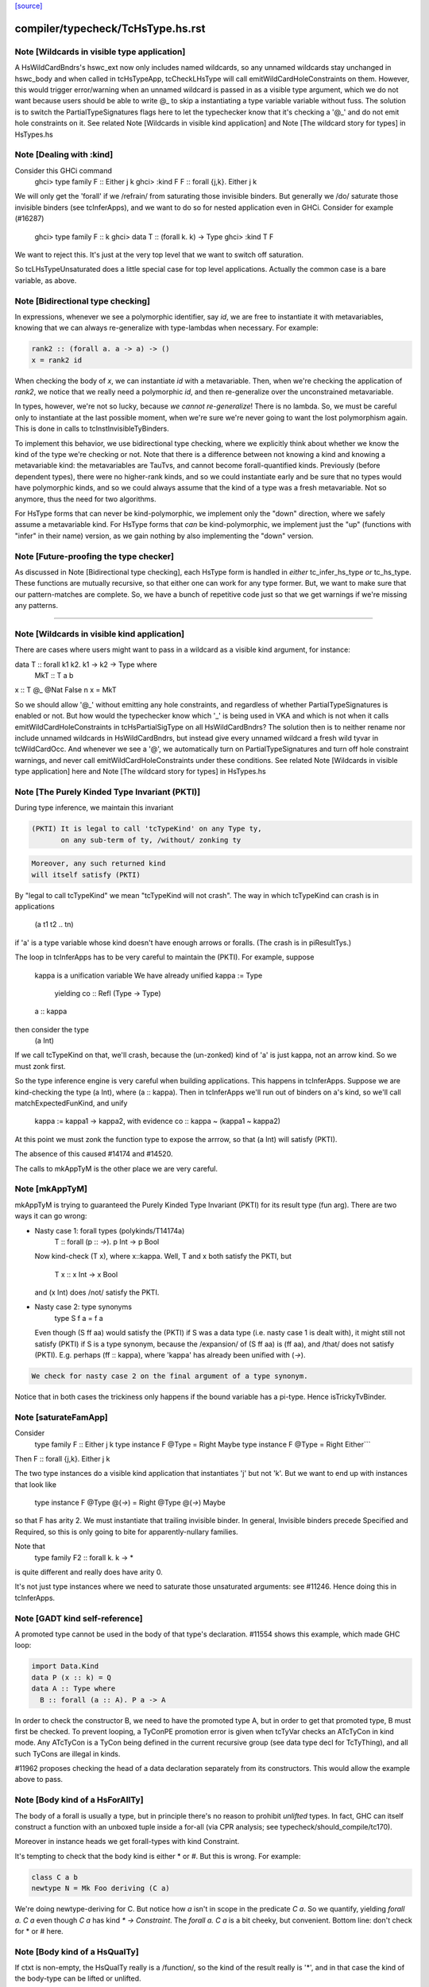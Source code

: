 `[source] <https://gitlab.haskell.org/ghc/ghc/tree/master/compiler/typecheck/TcHsType.hs>`_

====================
compiler/typecheck/TcHsType.hs.rst
====================

Note [Wildcards in visible type application]
~~~~~~~~~~~~~~~~~~~~~~~~~~~~~~~~~~~~~~~~~~~~~~~

A HsWildCardBndrs's hswc_ext now only includes named wildcards, so any unnamed
wildcards stay unchanged in hswc_body and when called in tcHsTypeApp, tcCheckLHsType
will call emitWildCardHoleConstraints on them. However, this would trigger
error/warning when an unnamed wildcard is passed in as a visible type argument,
which we do not want because users should be able to write @_ to skip a instantiating
a type variable variable without fuss. The solution is to switch the
PartialTypeSignatures flags here to let the typechecker know that it's checking
a '@_' and do not emit hole constraints on it.
See related Note [Wildcards in visible kind application]
and Note [The wildcard story for types] in HsTypes.hs



Note [Dealing with :kind]
~~~~~~~~~~~~~~~~~~~~~~~~~~~
Consider this GHCi command
  ghci> type family F :: Either j k
  ghci> :kind F
  F :: forall {j,k}. Either j k

We will only get the 'forall' if we /refrain/ from saturating those
invisible binders. But generally we /do/ saturate those invisible
binders (see tcInferApps), and we want to do so for nested application
even in GHCi.  Consider for example (#16287)
  ghci> type family F :: k
  ghci> data T :: (forall k. k) -> Type
  ghci> :kind T F
We want to reject this. It's just at the very top level that we want
to switch off saturation.

So tcLHsTypeUnsaturated does a little special case for top level
applications.  Actually the common case is a bare variable, as above.




Note [Bidirectional type checking]
~~~~~~~~~~~~~~~~~~~~~~~~~~~~~~~~~~
In expressions, whenever we see a polymorphic identifier, say `id`, we are
free to instantiate it with metavariables, knowing that we can always
re-generalize with type-lambdas when necessary. For example:

.. code-block:: haskell

  rank2 :: (forall a. a -> a) -> ()
  x = rank2 id

When checking the body of `x`, we can instantiate `id` with a metavariable.
Then, when we're checking the application of `rank2`, we notice that we really
need a polymorphic `id`, and then re-generalize over the unconstrained
metavariable.

In types, however, we're not so lucky, because *we cannot re-generalize*!
There is no lambda. So, we must be careful only to instantiate at the last
possible moment, when we're sure we're never going to want the lost polymorphism
again. This is done in calls to tcInstInvisibleTyBinders.

To implement this behavior, we use bidirectional type checking, where we
explicitly think about whether we know the kind of the type we're checking
or not. Note that there is a difference between not knowing a kind and
knowing a metavariable kind: the metavariables are TauTvs, and cannot become
forall-quantified kinds. Previously (before dependent types), there were
no higher-rank kinds, and so we could instantiate early and be sure that
no types would have polymorphic kinds, and so we could always assume that
the kind of a type was a fresh metavariable. Not so anymore, thus the
need for two algorithms.

For HsType forms that can never be kind-polymorphic, we implement only the
"down" direction, where we safely assume a metavariable kind. For HsType forms
that *can* be kind-polymorphic, we implement just the "up" (functions with
"infer" in their name) version, as we gain nothing by also implementing the
"down" version.



Note [Future-proofing the type checker]
~~~~~~~~~~~~~~~~~~~~~~~~~~~~~~~~~~~~~~~
As discussed in Note [Bidirectional type checking], each HsType form is
handled in *either* tc_infer_hs_type *or* tc_hs_type. These functions
are mutually recursive, so that either one can work for any type former.
But, we want to make sure that our pattern-matches are complete. So,
we have a bunch of repetitive code just so that we get warnings if we're
missing any patterns.

----------------------------------------


Note [Wildcards in visible kind application]
~~~~~~~~~~~~~~~~~~~~~~~~~~~~~~~~~~~~~~~~~~~~~~~
There are cases where users might want to pass in a wildcard as a visible kind
argument, for instance:

data T :: forall k1 k2. k1 → k2 → Type where
  MkT :: T a b
x :: T @_ @Nat False n
x = MkT

So we should allow '@_' without emitting any hole constraints, and
regardless of whether PartialTypeSignatures is enabled or not. But how would
the typechecker know which '_' is being used in VKA and which is not when it
calls emitWildCardHoleConstraints in tcHsPartialSigType on all HsWildCardBndrs?
The solution then is to neither rename nor include unnamed wildcards in HsWildCardBndrs,
but instead give every unnamed wildcard a fresh wild tyvar in tcWildCardOcc.
And whenever we see a '@', we automatically turn on PartialTypeSignatures and
turn off hole constraint warnings, and never call emitWildCardHoleConstraints
under these conditions.
See related Note [Wildcards in visible type application] here and
Note [The wildcard story for types] in HsTypes.hs



Note [The Purely Kinded Type Invariant (PKTI)]
~~~~~~~~~~~~~~~~~~~~~~~~~~~~~~~~~~~~~~~~~~~~~~~~~
During type inference, we maintain this invariant

.. code-block:: haskell

 (PKTI) It is legal to call 'tcTypeKind' on any Type ty,
        on any sub-term of ty, /without/ zonking ty

.. code-block:: haskell

        Moreover, any such returned kind
        will itself satisfy (PKTI)

By "legal to call tcTypeKind" we mean "tcTypeKind will not crash".
The way in which tcTypeKind can crash is in applications
    (a t1 t2 .. tn)
if 'a' is a type variable whose kind doesn't have enough arrows
or foralls.  (The crash is in piResultTys.)

The loop in tcInferApps has to be very careful to maintain the (PKTI).
For example, suppose
    kappa is a unification variable
    We have already unified kappa := Type
      yielding    co :: Refl (Type -> Type)
    a :: kappa
then consider the type
    (a Int)
If we call tcTypeKind on that, we'll crash, because the (un-zonked)
kind of 'a' is just kappa, not an arrow kind.  So we must zonk first.

So the type inference engine is very careful when building applications.
This happens in tcInferApps. Suppose we are kind-checking the type (a Int),
where (a :: kappa).  Then in tcInferApps we'll run out of binders on
a's kind, so we'll call matchExpectedFunKind, and unify
   kappa := kappa1 -> kappa2,  with evidence co :: kappa ~ (kappa1 ~ kappa2)
At this point we must zonk the function type to expose the arrrow, so
that (a Int) will satisfy (PKTI).

The absence of this caused #14174 and #14520.

The calls to mkAppTyM is the other place we are very careful.



Note [mkAppTyM]
~~~~~~~~~~~~~~~
mkAppTyM is trying to guaranteed the Purely Kinded Type Invariant
(PKTI) for its result type (fun arg).  There are two ways it can go wrong:

* Nasty case 1: forall types (polykinds/T14174a)
    T :: forall (p :: *->*). p Int -> p Bool
  Now kind-check (T x), where x::kappa.
  Well, T and x both satisfy the PKTI, but
     T x :: x Int -> x Bool
  and (x Int) does /not/ satisfy the PKTI.

* Nasty case 2: type synonyms
    type S f a = f a
  Even though (S ff aa) would satisfy the (PKTI) if S was a data type
  (i.e. nasty case 1 is dealt with), it might still not satisfy (PKTI)
  if S is a type synonym, because the /expansion/ of (S ff aa) is
  (ff aa), and /that/ does not satisfy (PKTI).  E.g. perhaps
  (ff :: kappa), where 'kappa' has already been unified with (*->*).

.. code-block:: haskell

  We check for nasty case 2 on the final argument of a type synonym.

Notice that in both cases the trickiness only happens if the
bound variable has a pi-type.  Hence isTrickyTvBinder.


Note [saturateFamApp]
~~~~~~~~~~~~~~~~~~~~~~~~
Consider
   type family F :: Either j k
   type instance F @Type = Right Maybe
   type instance F @Type = Right Either```

Then F :: forall {j,k}. Either j k

The two type instances do a visible kind application that instantiates
'j' but not 'k'.  But we want to end up with instances that look like
  type instance F @Type @(*->*) = Right @Type @(*->*) Maybe

so that F has arity 2.  We must instantiate that trailing invisible
binder. In general, Invisible binders precede Specified and Required,
so this is only going to bite for apparently-nullary families.

Note that
  type family F2 :: forall k. k -> *
is quite different and really does have arity 0.

It's not just type instances where we need to saturate those
unsaturated arguments: see #11246.  Hence doing this in tcInferApps.


Note [GADT kind self-reference]
~~~~~~~~~~~~~~~~~~~~~~~~~~~~~~~

A promoted type cannot be used in the body of that type's declaration.
#11554 shows this example, which made GHC loop:

.. code-block:: haskell

  import Data.Kind
  data P (x :: k) = Q
  data A :: Type where
    B :: forall (a :: A). P a -> A

In order to check the constructor B, we need to have the promoted type A, but in
order to get that promoted type, B must first be checked. To prevent looping, a
TyConPE promotion error is given when tcTyVar checks an ATcTyCon in kind mode.
Any ATcTyCon is a TyCon being defined in the current recursive group (see data
type decl for TcTyThing), and all such TyCons are illegal in kinds.

#11962 proposes checking the head of a data declaration separately from
its constructors. This would allow the example above to pass.



Note [Body kind of a HsForAllTy]
~~~~~~~~~~~~~~~~~~~~~~~~~~~~~~~~
The body of a forall is usually a type, but in principle
there's no reason to prohibit *unlifted* types.
In fact, GHC can itself construct a function with an
unboxed tuple inside a for-all (via CPR analysis; see
typecheck/should_compile/tc170).

Moreover in instance heads we get forall-types with
kind Constraint.

It's tempting to check that the body kind is either * or #. But this is
wrong. For example:

.. code-block:: haskell

  class C a b
  newtype N = Mk Foo deriving (C a)

We're doing newtype-deriving for C. But notice how `a` isn't in scope in
the predicate `C a`. So we quantify, yielding `forall a. C a` even though
`C a` has kind `* -> Constraint`. The `forall a. C a` is a bit cheeky, but
convenient. Bottom line: don't check for * or # here.



Note [Body kind of a HsQualTy]
~~~~~~~~~~~~~~~~~~~~~~~~~~~~~~
If ctxt is non-empty, the HsQualTy really is a /function/, so the
kind of the result really is '*', and in that case the kind of the
body-type can be lifted or unlifted.

However, consider
    instance Eq a => Eq [a] where ...
or
    f :: (Eq a => Eq [a]) => blah
Here both body-kind of the HsQualTy is Constraint rather than *.
Rather crudely we tell the difference by looking at exp_kind. It's
very convenient to typecheck instance types like any other HsSigType.

Admittedly the '(Eq a => Eq [a]) => blah' case is erroneous, but it's
better to reject in checkValidType.  If we say that the body kind
should be '*' we risk getting TWO error messages, one saying that Eq
[a] doens't have kind '*', and one saying that we need a Constraint to
the left of the outer (=>).

How do we figure out the right body kind?  Well, it's a bit of a
kludge: I just look at the expected kind.  If it's Constraint, we
must be in this instance situation context. It's a kludge because it
wouldn't work if any unification was involved to compute that result
kind -- but it isn't.  (The true way might be to use the 'mode'
parameter, but that seemed like a sledgehammer to crack a nut.)



Note [Inferring tuple kinds]
~~~~~~~~~~~~~~~~~~~~~~~~~~~~
Give a tuple type (a,b,c), which the parser labels as HsBoxedOrConstraintTuple,
we try to figure out whether it's a tuple of kind * or Constraint.
  Step 1: look at the expected kind
  Step 2: infer argument kinds

If after Step 2 it's not clear from the arguments that it's
Constraint, then it must be *.  Once having decided that we re-check
the arguments to give good error messages in
  e.g.  (Maybe, Maybe)

Note that we will still fail to infer the correct kind in this case:

.. code-block:: haskell

  type T a = ((a,a), D a)
  type family D :: Constraint -> Constraint

While kind checking T, we do not yet know the kind of D, so we will default the
kind of T to * -> *. It works if we annotate `a` with kind `Constraint`.



Note [Desugaring types]
~~~~~~~~~~~~~~~~~~~~~~~
The type desugarer is phase 2 of dealing with HsTypes.  Specifically:

  * It transforms from HsType to Type

  * It zonks any kinds.  The returned type should have no mutable kind
    or type variables (hence returning Type not TcType):
      - any unconstrained kind variables are defaulted to (Any *) just
        as in TcHsSyn.
      - there are no mutable type variables because we are
        kind-checking a type
    Reason: the returned type may be put in a TyCon or DataCon where
    it will never subsequently be zonked.

You might worry about nested scopes:
        ..a:kappa in scope..
            let f :: forall b. T '[a,b] -> Int
In this case, f's type could have a mutable kind variable kappa in it;
and we might then default it to (Any *) when dealing with f's type
signature.  But we don't expect this to happen because we can't get a
lexically scoped type variable with a mutable kind variable in it.  A
delicate point, this.  If it becomes an issue we might need to
distinguish top-level from nested uses.

Moreover
  * it cannot fail,
  * it does no unifications
  * it does no validity checking, except for structural matters, such as
        (a) spurious ! annotations.
        (b) a class used as a type



Note [Kind of a type splice]
~~~~~~~~~~~~~~~~~~~~~~~~~~~~
Consider these terms, each with TH type splice inside:
     [| e1 :: Maybe $(..blah..) |]
     [| e2 :: $(..blah..) |]
When kind-checking the type signature, we'll kind-check the splice
$(..blah..); we want to give it a kind that can fit in any context,
as if $(..blah..) :: forall k. k.

In the e1 example, the context of the splice fixes kappa to *.  But
in the e2 example, we'll desugar the type, zonking the kind unification
variables as we go.  When we encounter the unconstrained kappa, we
want to default it to '*', not to (Any *).

Help functions for type applications
~~~~~~~~~~~~~~~~~~~~~~~~~~~~~~~~~~~~


Note [Keeping scoped variables in order: Explicit]
~~~~~~~~~~~~~~~~~~~~~~~~~~~~~~~~~~~~~~~~~~~~~~~~~~
When the user writes `forall a b c. blah`, we bring a, b, and c into
scope and then check blah. In the process of checking blah, we might
learn the kinds of a, b, and c, and these kinds might indicate that
b depends on c, and thus that we should reject the user-written type.

One approach to doing this would be to bring each of a, b, and c into
scope, one at a time, creating an implication constraint and
bumping the TcLevel for each one. This would work, because the kind
of, say, b would be untouchable when c is in scope (and the constraint
couldn't float out because c blocks it). However, it leads to terrible
error messages, complaining about skolem escape. While it is indeed
a problem of skolem escape, we can do better.

Instead, our approach is to bring the block of variables into scope
all at once, creating one implication constraint for the lot. The
user-written variables are skolems in the implication constraint. In
TcSimplify.setImplicationStatus, we check to make sure that the ordering
is correct, choosing ImplicationStatus IC_BadTelescope if they aren't.
Then, in TcErrors, we report if there is a bad telescope. This way,
we can report a suggested ordering to the user if there is a problem.



Note [Keeping scoped variables in order: Implicit]
~~~~~~~~~~~~~~~~~~~~~~~~~~~~~~~~~~~~~~~~~~~~~~~~~~
When the user implicitly quantifies over variables (say, in a type
signature), we need to come up with some ordering on these variables.
This is done by bumping the TcLevel, bringing the tyvars into scope,
and then type-checking the thing_inside. The constraints are all
wrapped in an implication, which is then solved. Finally, we can
zonk all the binders and then order them with scopedSort.

It's critical to solve before zonking and ordering in order to uncover
any unifications. You might worry that this eager solving could cause
trouble elsewhere. I don't think it will. Because it will solve only
in an increased TcLevel, it can't unify anything that was mentioned
elsewhere. Additionally, we require that the order of implicitly
quantified variables is manifest by the scope of these variables, so
we're not going to learn more information later that will help order
these variables.



Note [Recipe for checking a signature]
~~~~~~~~~~~~~~~~~~~~~~~~~~~~~~~~~~~~~~
Checking a user-written signature requires several steps:

 1. Generate constraints.
 2. Solve constraints.
 3. Zonk.
 4. Promote tyvars and/or kind-generalize.
 5. Zonk.
 6. Check validity.

There may be some surprises in here:

Step 2 is necessary for two reasons: most signatures also bring
implicitly quantified variables into scope, and solving is necessary
to get these in the right order (see Note [Keeping scoped variables in
order: Implicit]). Additionally, solving is necessary in order to
kind-generalize correctly.

In Step 4, we have to deal with the fact that metatyvars generated
in the type may have a bumped TcLevel, because explicit foralls
raise the TcLevel. To avoid these variables from ever being visible
in the surrounding context, we must obey the following dictum:

.. code-block:: haskell

  Every metavariable in a type must either be
    (A) promoted
    (B) generalized, or
    (C) zapped to Any

If a variable is generalized, then it becomes a skolem and no longer
has a proper TcLevel. (I'm ignoring the TcLevel on a skolem here, as
it's not really in play here.) On the other hand, if it is not
generalized (because we're not generalizing the construct -- e.g., pattern
sig -- or because the metavars are constrained -- see kindGeneralizeLocal)
we need to promote to maintain (MetaTvInv) of Note [TcLevel and untouchable type variables]
in TcType.

For more about (C), see Note [Naughty quantification candidates] in TcMType.

After promoting/generalizing, we need to zonk *again* because both
promoting and generalizing fill in metavariables.

To avoid the double-zonk, we do two things:
 1. When we're not generalizing:
    zonkPromoteType and friends zonk and promote at the same time.
    Accordingly, the function does steps 3-5 all at once, preventing
    the need for multiple traversals.

 2. When we are generalizing:
    kindGeneralize does not require a zonked type -- it zonks as it
    gathers free variables. So this way effectively sidesteps step 3.


Note [The initial kind of a type constructor]
~~~~~~~~~~~~~~~~~~~~~~~~~~~~~~~~~~~~~~~~~~~~~~~~
kcLHsQTyVars is responsible for getting the initial kind of
a type constructor.

It has two cases:

 * The TyCon has a CUSK.  In that case, find the full, final,
   poly-kinded kind of the TyCon.  It's very like a term-level
   binding where we have a complete type signature for the
   function.

 * It does not have a CUSK.  Find a monomorphic kind, with
   unification variables in it; they will be generalised later.
   It's very like a term-level binding where we do not have
   a type signature (or, more accurately, where we have a
   partial type signature), so we infer the type and generalise.
----------------------------


Note [No polymorphic recursion]
~~~~~~~~~~~~~~~~~~~~~~~~~~~~~~~~~~
Should this kind-check?
  data T ka (a::ka) b  = MkT (T Type           Int   Bool)
                             (T (Type -> Type) Maybe Bool)

Notice that T is used at two different kinds in its RHS.  No!
This should not kind-check.  Polymorphic recursion is known to
be a tough nut.

Previously, we laboriously (with help from the renamer)
tried to give T the polymoprhic kind
   T :: forall ka -> ka -> kappa -> Type
where kappa is a unification variable, even in the getInitialKinds
phase (which is what kcLHsQTyVars_NonCusk is all about).  But
that is dangerously fragile (see the ticket).

Solution: make kcLHsQTyVars_NonCusk give T a straightforward
monomorphic kind, with no quantification whatsoever. That's why
we use mkAnonTyConBinder for all arguments when figuring out
tc_binders.

But notice that (#16322 comment:3)

* The algorithm successfully kind-checks this declaration:
    data T2 ka (a::ka) = MkT2 (T2 Type a)

.. code-block:: haskell

  Starting with (getInitialKinds)
    T2 :: (kappa1 :: kappa2 :: *) -> (kappa3 :: kappa4 :: *) -> *
  we get
    kappa4 := kappa1   -- from the (a:ka) kind signature
    kappa1 := Type     -- From application T2 Type

.. code-block:: haskell

  These constraints are soluble so generaliseTcTyCon gives
    T2 :: forall (k::Type) -> k -> *

.. code-block:: haskell

  But now the /typechecking/ (aka desugaring, tcTyClDecl) phase
  fails, because the call (T2 Type a) in the RHS is ill-kinded.

.. code-block:: haskell

  We'd really prefer all errors to show up in the kind checking
  phase.

* This algorithm still accepts (in all phases)
     data T3 ka (a::ka) = forall b. MkT3 (T3 Type b)
  although T3 is really polymorphic-recursive too.
  Perhaps we should somehow reject that.



Note [Kind-checking tyvar binders for associated types]
~~~~~~~~~~~~~~~~~~~~~~~~~~~~~~~~~~~~~~~~~~~~~~~~~~~~~~~~~~
When kind-checking the type-variable binders for associated
   data/newtype decls
   family decls
we behave specially for type variables that are already in scope;
that is, bound by the enclosing class decl.  This is done in
kcLHsQTyVarBndrs:
  * The use of tcImplicitQTKBndrs
  * The tcLookupLocal_maybe code in kc_hs_tv

See Note [Associated type tyvar names] in Class and
    Note [TyVar binders for associated decls] in HsDecls

We must do the same for family instance decls, where the in-scope
variables may be bound by the enclosing class instance decl.
Hence the use of tcImplicitQTKBndrs in tcFamTyPatsAndGen.



Note [Kind variable ordering for associated types]
~~~~~~~~~~~~~~~~~~~~~~~~~~~~~~~~~~~~~~~~~~~~~~~~~~
What should be the kind of `T` in the following example? (#15591)

.. code-block:: haskell

  class C (a :: Type) where
    type T (x :: f a)

As per Note [Ordering of implicit variables] in RnTypes, we want to quantify
the kind variables in left-to-right order of first occurrence in order to
support visible kind application. But we cannot perform this analysis on just
T alone, since its variable `a` actually occurs /before/ `f` if you consider
the fact that `a` was previously bound by the parent class `C`. That is to say,
the kind of `T` should end up being:

.. code-block:: haskell

  T :: forall a f. f a -> Type

(It wouldn't necessarily be /wrong/ if the kind ended up being, say,
forall f a. f a -> Type, but that would not be as predictable for users of
visible kind application.)

In contrast, if `T` were redefined to be a top-level type family, like `T2`
below:

.. code-block:: haskell

  type family T2 (x :: f (a :: Type))

Then `a` first appears /after/ `f`, so the kind of `T2` should be:

.. code-block:: haskell

  T2 :: forall f a. f a -> Type

In order to make this distinction, we need to know (in kcLHsQTyVars) which
type variables have been bound by the parent class (if there is one). With
the class-bound variables in hand, we can ensure that we always quantify
these first.


Note [Levels and generalisation]
~~~~~~~~~~~~~~~~~~~~~~~~~~~~~~~~~~~
Consider
  f x = e
with no type signature. We are currently at level i.
We must
  * Push the level to level (i+1)
  * Allocate a fresh alpha[i+1] for the result type
  * Check that e :: alpha[i+1], gathering constraint WC
  * Solve WC as far as possible
  * Zonking the result type alpha[i+1], say to beta[i-1] -> gamma[i]
  * Find the free variables with level > i, in this case gamma[i]
  * Skolemise those free variables and quantify over them, giving
       f :: forall g. beta[i-1] -> g
  * Emit the residiual constraint wrapped in an implication for g,
    thus   forall g. WC

All of this happens for types too.  Consider
  f :: Int -> (forall a. Proxy a -> Int)



Note [Kind generalisation]
~~~~~~~~~~~~~~~~~~~~~~~~~~
We do kind generalisation only at the outer level of a type signature.
For example, consider
  T :: forall k. k -> *
  f :: (forall a. T a -> Int) -> Int
When kind-checking f's type signature we generalise the kind at
the outermost level, thus:
  f1 :: forall k. (forall (a:k). T k a -> Int) -> Int  -- YES!
and *not* at the inner forall:
  f2 :: (forall k. forall (a:k). T k a -> Int) -> Int  -- NO!
Reason: same as for HM inference on value level declarations,
we want to infer the most general type.  The f2 type signature
would be *less applicable* than f1, because it requires a more
polymorphic argument.

NB: There are no explicit kind variables written in f's signature.
When there are, the renamer adds these kind variables to the list of
variables bound by the forall, so you can indeed have a type that's
higher-rank in its kind. But only by explicit request.



Note [Kinds of quantified type variables]
~~~~~~~~~~~~~~~~~~~~~~~~~~~~~~~~~~~~~~~~~
tcTyVarBndrsGen quantifies over a specified list of type variables,
*and* over the kind variables mentioned in the kinds of those tyvars.

Note that we must zonk those kinds (obviously) but less obviously, we
must return type variables whose kinds are zonked too. Example
    (a :: k7)  where  k7 := k9 -> k9
We must return
    [k9, a:k9->k9]
and NOT
    [k9, a:k7]
Reason: we're going to turn this into a for-all type,
   forall k9. forall (a:k7). blah
which the type checker will then instantiate, and instantiate does not
look through unification variables!

Hence using zonked_kinds when forming tvs'.

---------------------------------


Note [TyConBinders for the result kind signature of a data type]
~~~~~~~~~~~~~~~~~~~~~~~~~~~~~~~~~~~~~~~~~~~~~~~~~~~~~~~~~~~~~~~~~~~
Given
  data T (a::*) :: * -> forall k. k -> *
we want to generate the extra TyConBinders for T, so we finally get
  (a::*) (b::*) (k::*) (c::k)
The function etaExpandAlgTyCon generates these extra TyConBinders from
the result kind signature.

We need to take care to give the TyConBinders
  (a) OccNames that are fresh (because the TyConBinders of a TyCon
      must have distinct OccNames

.. code-block:: haskell

  (b) Uniques that are fresh (obviously)

For (a) we need to avoid clashes with the tyvars declared by
the user before the "::"; in the above example that is 'a'.
And also see Note [Avoid name clashes for associated data types].

For (b) suppose we have
   data T :: forall k. k -> forall k. k -> *
where the two k's are identical even up to their uniques.  Surprisingly,
this can happen: see #14515.

It's reasonably easy to solve all this; just run down the list with a
substitution; hence the recursive 'go' function.  But it has to be
done.



Note [Avoid name clashes for associated data types]
~~~~~~~~~~~~~~~~~~~~~~~~~~~~~~~~~~~~~~~~~~~~~~~~~~~
Consider    class C a b where
               data D b :: * -> *
When typechecking the decl for D, we'll invent an extra type variable
for D, to fill out its kind.  Ideally we don't want this type variable
to be 'a', because when pretty printing we'll get
            class C a b where
               data D b a0
(NB: the tidying happens in the conversion to IfaceSyn, which happens
as part of pretty-printing a TyThing.)

That's why we look in the LocalRdrEnv to see what's in scope. This is
important only to get nice-looking output when doing ":info C" in GHCi.
It isn't essential for correctness.




Note [Extra-constraint holes in partial type signatures]
~~~~~~~~~~~~~~~~~~~~~~~~~~~~~~~~~~~~~~~~~~~~~~~~~~~~~~~~~~~
Consider
  f :: (_) => a -> a
  f x = ...

* The renamer leaves '_' untouched.

* Then, in tcHsPartialSigType, we make a new hole TcTyVar, in
  tcWildCardBinders.

* TcBinds.chooseInferredQuantifiers fills in that hole TcTyVar
  with the inferred constraints, e.g. (Eq a, Show a)

* TcErrors.mkHoleError finally reports the error.

An annoying difficulty happens if there are more than 62 inferred
constraints. Then we need to fill in the TcTyVar with (say) a 70-tuple.
Where do we find the TyCon?  For good reasons we only have constraint
tuples up to 62 (see Note [How tuples work] in TysWiredIn).  So how
can we make a 70-tuple?  This was the root cause of #14217.

It's incredibly tiresome, because we only need this type to fill
in the hole, to communicate to the error reporting machinery.  Nothing
more.  So I use a HACK:

* I make an /ordinary/ tuple of the constraints, in
  TcBinds.chooseInferredQuantifiers. This is ill-kinded because
  ordinary tuples can't contain constraints, but it works fine. And for
  ordinary tuples we don't have the same limit as for constraint
  tuples (which need selectors and an assocated class).

* Because it is ill-kinded, it trips an assert in writeMetaTyVar,
  so now I disable the assertion if we are writing a type of
  kind Constraint.  (That seldom/never normally happens so we aren't
  losing much.)

Result works fine, but it may eventually bite us.




Note [Pattern signature binders]
~~~~~~~~~~~~~~~~~~~~~~~~~~~~~~~~~~~
See also Note [Type variables in the type environment] in TcRnTypes.
Consider

.. code-block:: haskell

  data T where
    MkT :: forall a. a -> (a -> Int) -> T

.. code-block:: haskell

  f :: T -> ...
  f (MkT x (f :: b -> c)) = <blah>

Here
 * The pattern (MkT p1 p2) creates a *skolem* type variable 'a_sk',
   It must be a skolem so that that it retains its identity, and
   TcErrors.getSkolemInfo can thereby find the binding site for the skolem.

 * The type signature pattern (f :: b -> c) makes freshs meta-tyvars
   beta and gamma (TauTvs), and binds "b" :-> beta, "c" :-> gamma in the
   environment

 * Then unification makes beta := a_sk, gamma := Int
   That's why we must make beta and gamma a MetaTv,
   not a SkolemTv, so that it can unify to a_sk (or Int, respectively).

 * Finally, in '<blah>' we have the envt "b" :-> beta, "c" :-> gamma,
   so we return the pairs ("b" :-> beta, "c" :-> gamma) from tcHsPatSigType,

Another example (#13881):
   fl :: forall (l :: [a]). Sing l -> Sing l
   fl (SNil :: Sing (l :: [y])) = SNil
When we reach the pattern signature, 'l' is in scope from the
outer 'forall':
   "a" :-> a_sk :: *
   "l" :-> l_sk :: [a_sk]
We make up a fresh meta-TauTv, y_sig, for 'y', and kind-check
the pattern signature
   Sing (l :: [y])
That unifies y_sig := a_sk.  We return from tcHsPatSigType with
the pair ("y" :-> y_sig).

For RULE binders, though, things are a bit different (yuk).
  RULE "foo" forall (x::a) (y::[a]).  f x y = ...
Here this really is the binding site of the type variable so we'd like
to use a skolem, so that we get a complaint if we unify two of them
together.  Hence the new_tv function in tcHsPatSigType.



